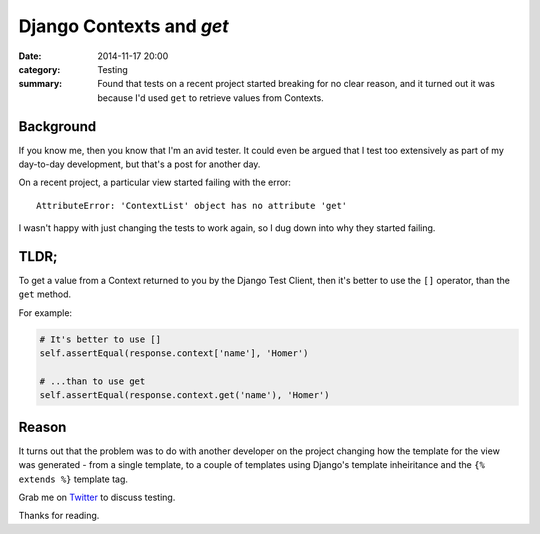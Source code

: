 Django Contexts and `get`
#########################

:date: 2014-11-17 20:00
:category: Testing
:summary: Found that tests on a recent project started breaking for no clear
          reason, and it turned out it was because I'd used ``get`` to retrieve
          values from Contexts.

Background
==========

If you know me, then you know that I'm an avid tester. It could even be argued
that I test too extensively as part of my day-to-day development, but that's a
post for another day.

On a recent project, a particular view started failing with the error::

    AttributeError: 'ContextList' object has no attribute 'get'

I wasn't happy with just changing the tests to work again, so I dug down into
why they started failing.


TLDR;
=====

To get a value from a Context returned to you by the Django Test Client, then
it's better to use the ``[]`` operator, than the ``get`` method.

For example:

.. code-block:: python

    # It's better to use []
    self.assertEqual(response.context['name'], 'Homer')

    # ...than to use get
    self.assertEqual(response.context.get('name'), 'Homer')


Reason
======

It turns out that the problem was to do with another developer on the project
changing how the template for the view was generated - from a single template,
to a couple of templates using Django's template inheiritance and the ``{%
extends %}`` template tag.



Grab me on `Twitter <https://twitter.com/jamesfublo/>`_ to discuss testing.

Thanks for reading.
